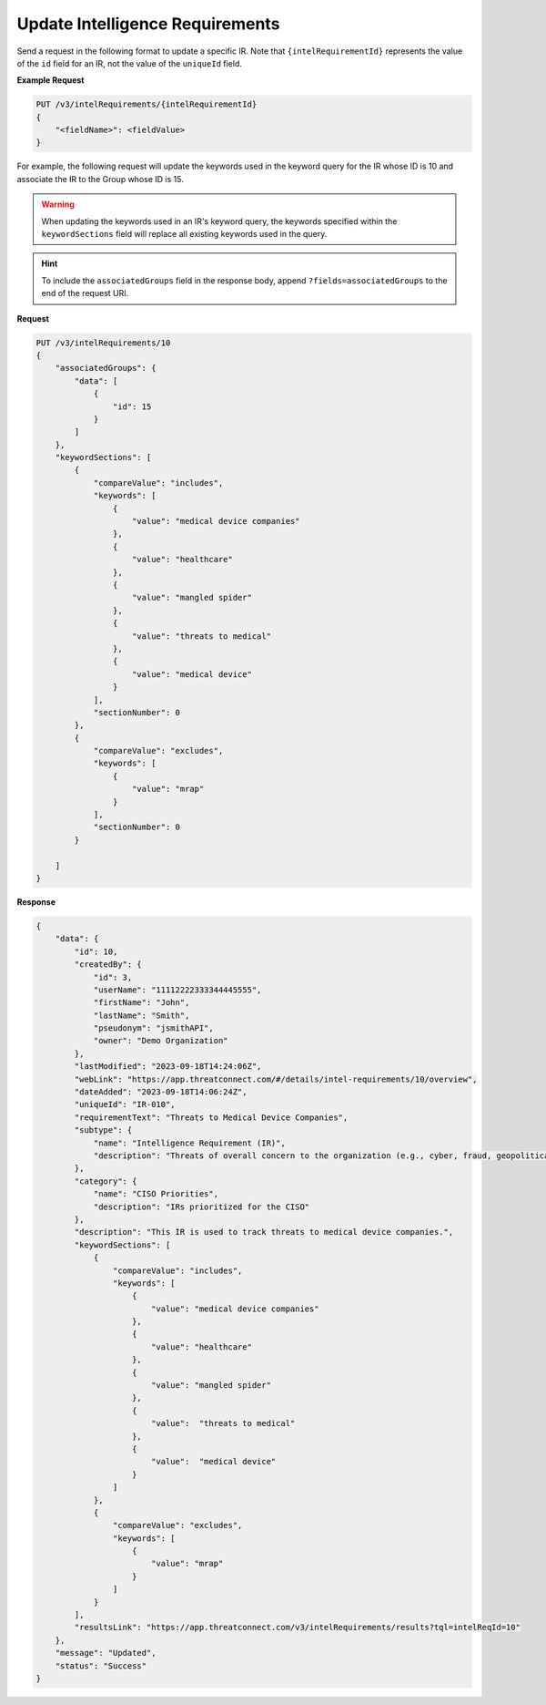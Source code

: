 Update Intelligence Requirements
--------------------------------

Send a request in the following format to update a specific IR. Note that ``{intelRequirementId}`` represents the value of the ``id`` field for an IR, not the value of the ``uniqueId`` field.

**Example Request**

.. code::

    PUT /v3/intelRequirements/{intelRequirementId}
    {
        "<fieldName>": <fieldValue>
    }

For example, the following request will update the keywords used in the keyword query for the IR whose ID is 10 and associate the IR to the Group whose ID is 15.

.. warning::
    When updating the keywords used in an IR's keyword query, the keywords specified within the ``keywordSections`` field will replace all existing keywords used in the query.

.. hint::
    To include the ``associatedGroups`` field in the response body, append ``?fields=associatedGroups`` to the end of the request URI.

**Request**

.. code::

    PUT /v3/intelRequirements/10
    {
        "associatedGroups": {
            "data": [
                {
                    "id": 15
                }
            ]
        },
        "keywordSections": [
            {
                "compareValue": "includes",
                "keywords": [
                    {
                        "value": "medical device companies"
                    },
                    {
                        "value": "healthcare"
                    },
                    {
                        "value": "mangled spider"
                    },
                    {
                        "value": "threats to medical"
                    },
                    {
                        "value": "medical device"
                    }
                ],
                "sectionNumber": 0
            },
            {
                "compareValue": "excludes",
                "keywords": [
                    {
                        "value": "mrap"
                    }    
                ],
                "sectionNumber": 0
            }

        ]
    }

**Response**

.. code:: json

    {
        "data": {
            "id": 10,
            "createdBy": {
                "id": 3,
                "userName": "11112222333344445555",
                "firstName": "John",
                "lastName": "Smith",
                "pseudonym": "jsmithAPI",
                "owner": "Demo Organization"
            },
            "lastModified": "2023-09-18T14:24:06Z",
            "webLink": "https://app.threatconnect.com/#/details/intel-requirements/10/overview",
            "dateAdded": "2023-09-18T14:06:24Z",
            "uniqueId": "IR-010",
            "requirementText": "Threats to Medical Device Companies",
            "subtype": {
                "name": "Intelligence Requirement (IR)",
                "description": "Threats of overall concern to the organization (e.g., cyber, fraud, geopolitical/physical threats)"
            },
            "category": {
                "name": "CISO Priorities",
                "description": "IRs prioritized for the CISO"
            },
            "description": "This IR is used to track threats to medical device companies.",
            "keywordSections": [
                {
                    "compareValue": "includes",
                    "keywords": [
                        {
                            "value": "medical device companies"
                        },
                        {
                            "value": "healthcare"
                        },
                        {
                            "value": "mangled spider"
                        },
                        {
                            "value":  "threats to medical"
                        },
                        {
                            "value":  "medical device"
                        }
                    ]
                },
                {
                    "compareValue": "excludes",
                    "keywords": [
                        {
                            "value": "mrap"
                        }    
                    ]
                }
            ],
            "resultsLink": "https://app.threatconnect.com/v3/intelRequirements/results?tql=intelReqId=10"
        },
        "message": "Updated",
        "status": "Success"
    }